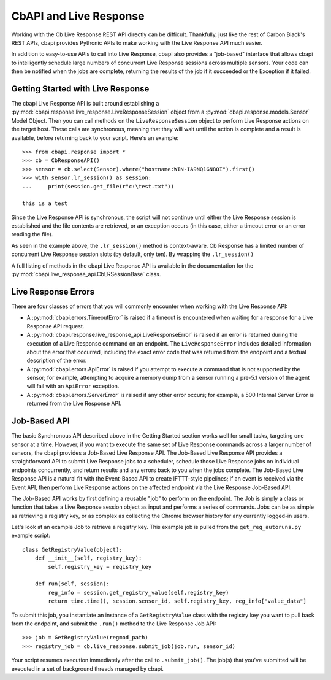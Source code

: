CbAPI and Live Response
=======================

Working with the Cb Live Response REST API directly can be difficult. Thankfully, just like the rest of Carbon
Black's REST APIs, cbapi provides Pythonic APIs to make working with the Live Response API much easier.

In addition to easy-to-use APIs to call into Live Response, cbapi also provides a "job-based" interface that allows
cbapi to intelligently schedule large numbers of concurrent Live Response sessions across multiple sensors. Your code
can then be notified when the jobs are complete, returning the results of the job if it succeeded or the Exception
if it failed.

Getting Started with Live Response
----------------------------------

The cbapi Live Response API is built around establishing a
:py:mod:`cbapi.response.live_response.LiveResponseSession` object from a :py:mod:`cbapi.response.models.Sensor` Model
Object. Then you can call methods on the ``LiveResponseSession`` object to perform Live Response actions on the
target host. These calls are synchronous, meaning that they will wait until the action is complete and a result is
available, before returning back to your script. Here's an example::

    >>> from cbapi.response import *
    >>> cb = CbResponseAPI()
    >>> sensor = cb.select(Sensor).where("hostname:WIN-IA9NQ1GN8OI").first()
    >>> with sensor.lr_session() as session:
    ...     print(session.get_file(r"c:\test.txt"))

    this is a test

Since the Live Response API is synchronous, the script will not continue until either the Live Response session is
established and the file contents are retrieved, or an exception occurs (in this case, either a timeout error or
an error reading the file).

As seen in the example above, the ``.lr_session()`` method is context-aware. Cb Response has a limited number of
concurrent Live Response session slots (by default, only ten). By wrapping the ``.lr_session()``

A full listing of methods in the cbapi Live Response API is available in the documentation for
the :py:mod:`cbapi.live_response_api.CbLRSessionBase` class.

Live Response Errors
--------------------

There are four classes of errors that you will commonly encounter when working with the Live Response API:

* A :py:mod:`cbapi.errors.TimeoutError` is raised if a timeout is encountered when waiting for a response for a
  Live Response API request.

* A :py:mod:`cbapi.response.live_response_api.LiveResponseError` is raised if an error is returned during the
  execution of a Live Response command on an endpoint. The ``LiveResponseError`` includes detailed information
  about the error that occurred, including the exact error code that was returned from the endpoint and a textual
  description of the error.

* A :py:mod:`cbapi.errors.ApiError` is raised if you attempt to execute a command that is not supported by the sensor;
  for example, attempting to acquire a memory dump from a sensor running a pre-5.1 version of the agent will fail with
  an ``ApiError`` exception.

* A :py:mod:`cbapi.errors.ServerError` is raised if any other error occurs; for example, a 500 Internal Server Error is
  returned from the Live Response API.

Job-Based API
-------------

The basic Synchronous API described above in the Getting Started section works well for small tasks, targeting one
sensor at a time. However, if you want to execute the same set of Live Response commands across a larger number of
sensors, the cbapi provides a Job-Based Live Response API. The Job-Based Live Response API provides a straightforward
API to submit Live Response jobs to a scheduler, schedule those Live Response jobs on individual endpoints concurrently,
and return results and any errors back to you when the jobs complete. The Job-Based Live Response API is a natural
fit with the Event-Based API to create IFTTT-style pipelines; if an event is received via the Event API, then perform
Live Response actions on the affected endpoint via the Live Response Job-Based API.

The Job-Based API works by first defining a reusable "job" to perform on the endpoint. The Job is simply a class or
function that takes a Live Response session object as input and performs a series of commands. Jobs can be as simple
as retrieving a registry key, or as complex as collecting the Chrome browser history for any currently logged-in users.

Let's look at an example Job to retrieve a registry key. This example job is pulled from the ``get_reg_autoruns.py``
example script::

    class GetRegistryValue(object):
        def __init__(self, registry_key):
            self.registry_key = registry_key

        def run(self, session):
            reg_info = session.get_registry_value(self.registry_key)
            return time.time(), session.sensor_id, self.registry_key, reg_info["value_data"]

To submit this job, you instantiate an instance of a ``GetRegistryValue`` class with the registry key you want to pull
back from the endpoint, and submit the ``.run()`` method to the Live Response Job API::

    >>> job = GetRegistryValue(regmod_path)
    >>> registry_job = cb.live_response.submit_job(job.run, sensor_id)

Your script resumes execution immediately after the call to ``.submit_job()``. The job(s) that you've submitted will
be executed in a set of background threads managed by cbapi.

